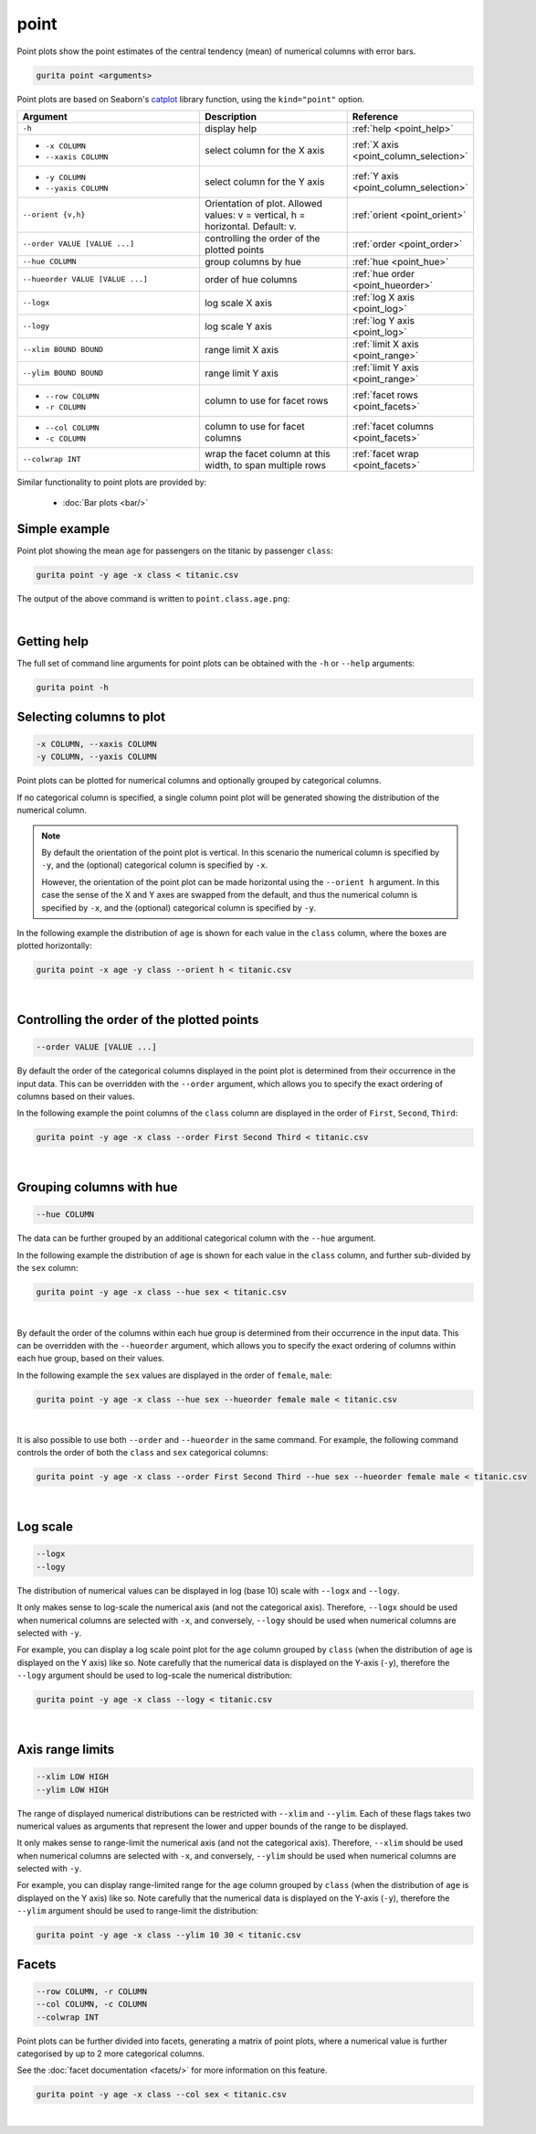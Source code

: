 .. _point:

point
=====

Point plots show the point estimates of the central tendency (mean) of numerical columns with error bars. 

.. code-block:: bash

    gurita point <arguments>

Point plots are based on Seaborn's `catplot <https://seaborn.pydata.org/generated/seaborn.catplot.html>`_ library function, using the ``kind="point"`` option.

.. list-table::
   :widths: 25 20 10
   :header-rows: 1
   :class: tight-table

   * - Argument
     - Description
     - Reference
   * - ``-h``
     - display help
     - :ref:`help <point_help>`
   * - * ``-x COLUMN``
       * ``--xaxis COLUMN``
     - select column for the X axis
     - :ref:`X axis <point_column_selection>`
   * - * ``-y COLUMN``
       * ``--yaxis COLUMN``
     - select column for the Y axis
     - :ref:`Y axis <point_column_selection>`
   * - ``--orient {v,h}``
     - Orientation of plot. Allowed values: v = vertical, h = horizontal. Default: v.
     - :ref:`orient <point_orient>`
   * - ``--order VALUE [VALUE ...]``
     - controlling the order of the plotted points 
     - :ref:`order <point_order>`
   * - ``--hue COLUMN``
     - group columns by hue
     - :ref:`hue <point_hue>`
   * - ``--hueorder VALUE [VALUE ...]``
     - order of hue columns
     - :ref:`hue order <point_hueorder>`
   * - ``--logx``
     - log scale X axis 
     - :ref:`log X axis <point_log>`
   * - ``--logy``
     - log scale Y axis 
     - :ref:`log Y axis <point_log>`
   * - ``--xlim BOUND BOUND``
     - range limit X axis 
     - :ref:`limit X axis <point_range>`
   * - ``--ylim BOUND BOUND``
     - range limit Y axis 
     - :ref:`limit Y axis <point_range>`
   * - * ``--row COLUMN``
       * ``-r COLUMN``
     - column to use for facet rows 
     - :ref:`facet rows <point_facets>`
   * - * ``--col COLUMN``
       * ``-c COLUMN``
     - column to use for facet columns 
     - :ref:`facet columns <point_facets>`
   * - ``--colwrap INT``
     - wrap the facet column at this width, to span multiple rows
     - :ref:`facet wrap <point_facets>`

Similar functionality to point plots are provided by:

 * :doc:`Bar plots <bar/>` 

Simple example
--------------

Point plot showing the mean ``age`` for passengers on the titanic by passenger ``class``:

.. code-block:: bash

    gurita point -y age -x class < titanic.csv 

The output of the above command is written to ``point.class.age.png``:

.. image:: ../images/point.class.age.png 
       :width: 600px
       :height: 600px
       :align: center
       :alt: Point plot showing the mean and error of the age column for each class in the titanic data set

|

.. _point_help:

Getting help
------------

The full set of command line arguments for point plots can be obtained with the ``-h`` or ``--help``
arguments:

.. code-block:: bash

    gurita point -h

.. _point_column_selection:

Selecting columns to plot
--------------------------

.. code-block:: 

  -x COLUMN, --xaxis COLUMN
  -y COLUMN, --yaxis COLUMN

Point plots can be plotted for numerical columns and optionally grouped by categorical columns.

If no categorical column is specified, a single column point plot will be generated showing
the distribution of the numerical column.

.. note:: 

    .. _point_orient:

    By default the orientation of the point plot is vertical. In this scenario
    the numerical column is specified by ``-y``, and the (optional) categorical column is specified
    by ``-x``.
    
    However, the orientation of the point plot can be made horizontal using the ``--orient h`` argument.
    In this case the sense of the X and Y axes are swapped from the default, and thus
    the numerical column is specified by ``-x``, and the (optional) categorical column is specified
    by ``-y``.

In the following example the distribution of ``age`` is shown for each value in the ``class`` column,
where the boxes are plotted horizontally:

.. code-block:: bash

    gurita point -x age -y class --orient h < titanic.csv

.. image:: ../images/point.age.class.png 
       :width: 600px
       :height: 600px
       :align: center
       :alt: Point plot showing the mean and error of age for each class in the titanic data set, shown horizontally

|

.. _point_order:

Controlling the order of the plotted points
-------------------------------------------

.. code-block:: 

    --order VALUE [VALUE ...] 

By default the order of the categorical columns displayed in the point plot is determined from their occurrence in the input data.
This can be overridden with the ``--order`` argument, which allows you to specify the exact ordering of columns based on their values. 

In the following example the point columns of the ``class`` column are displayed in the order of ``First``, ``Second``, ``Third``:

.. code-block:: bash

    gurita point -y age -x class --order First Second Third < titanic.csv

.. image:: ../images/point.class.age.order.png 
       :width: 600px
       :height: 600px
       :align: center
       :alt: Point plot showing the mean and error of age for each class in the titanic data set, shown in a specified order

|

.. _point_hue:

Grouping columns with hue 
--------------------------

.. code-block:: 

  --hue COLUMN

The data can be further grouped by an additional categorical column with the ``--hue`` argument.

In the following example the distribution of ``age`` is shown for each value in the ``class`` column, and further sub-divided by the ``sex`` column:

.. code-block:: bash

    gurita point -y age -x class --hue sex < titanic.csv

.. image:: ../images/point.class.age.sex.png 
       :width: 600px
       :height: 600px
       :align: center
       :alt: Point plot showing the mean and error of age for each class in the titanic data set, grouped by class and sex 

|

.. _point_hueorder:

By default the order of the columns within each hue group is determined from their occurrence in the input data. 
This can be overridden with the ``--hueorder`` argument, which allows you to specify the exact ordering of columns within each hue group, based on their values. 

In the following example the ``sex`` values are displayed in the order of ``female``, ``male``: 

.. code-block:: bash

    gurita point -y age -x class --hue sex --hueorder female male < titanic.csv

.. image:: ../images/point.class.age.sex.hueorder.png 
       :width: 600px
       :height: 600px
       :align: center
       :alt: Count plot showing the mean and error of age for each class in the titanic data set, grouped by class and sex, with sex shown in a specific order

|

It is also possible to use both ``--order`` and ``--hueorder`` in the same command. For example, the following command controls
the order of both the ``class`` and ``sex`` categorical columns:

.. code-block:: bash

    gurita point -y age -x class --order First Second Third --hue sex --hueorder female male < titanic.csv

.. image:: ../images/point.class.age.sex.order.hueorder.png 
       :width: 600px
       :height: 600px
       :align: center
       :alt: Count plot showing the mean and error of age for each class in the titanic data set, grouped by class and sex, with class and sex shown in a specific order

|

.. _point_log:

Log scale
---------

.. code-block:: 

  --logx
  --logy

The distribution of numerical values can be displayed in log (base 10) scale with ``--logx`` and ``--logy``. 

It only makes sense to log-scale the numerical axis (and not the categorical axis). Therefore, ``--logx`` should be used when numerical columns are selected with ``-x``, and
conversely, ``--logy`` should be used when numerical columns are selected with ``-y``.

For example, you can display a log scale point plot for the ``age`` column grouped by ``class`` (when the distribution of ``age`` is displayed on the Y axis) like so. Note carefully that the numerical data is displayed on the Y-axis (``-y``), therefore the ``--logy`` argument should be used to log-scale the numerical distribution:

.. code-block:: bash

    gurita point -y age -x class --logy < titanic.csv 

.. image:: ../images/point.class.age.logx.png
       :width: 600px
       :height: 600px
       :align: center
       :alt: Point plot showing the mean of age and error for each class in the titanic data set, with the Y axis plotted in log scale

|

.. _point_range:

Axis range limits
-----------------

.. code-block:: 

  --xlim LOW HIGH 
  --ylim LOW HIGH

The range of displayed numerical distributions can be restricted with ``--xlim`` and ``--ylim``. Each of these flags takes two numerical values as arguments that represent the lower and upper bounds of the range to be displayed.

It only makes sense to range-limit the numerical axis (and not the categorical axis). Therefore, ``--xlim`` should be used when numerical columns are selected with ``-x``, and
conversely, ``--ylim`` should be used when numerical columns are selected with ``-y``.

For example, you can display range-limited range for the ``age`` column grouped by ``class`` (when the distribution of ``age`` is displayed on the Y axis) like so.
Note carefully that the numerical 
data is displayed on the Y-axis (``-y``), therefore the ``--ylim`` argument should be used to range-limit the distribution: 

.. code-block:: bash

    gurita point -y age -x class --ylim 10 30 < titanic.csv

.. _point_facets:

Facets
------

.. code-block:: 

 --row COLUMN, -r COLUMN 
 --col COLUMN, -c COLUMN 
 --colwrap INT

Point plots can be further divided into facets, generating a matrix of point plots, where a numerical value is
further categorised by up to 2 more categorical columns.

See the :doc:`facet documentation <facets/>` for more information on this feature.

.. code-block:: bash

    gurita point -y age -x class --col sex < titanic.csv

.. image:: ../images/point.class.age.sex.facets.png 
       :width: 600px
       :height: 300px
       :align: center
       :alt: Point plot showing the mean and error of age for each class in the titanic data set grouped by class, using sex to determine the plot facets

|
